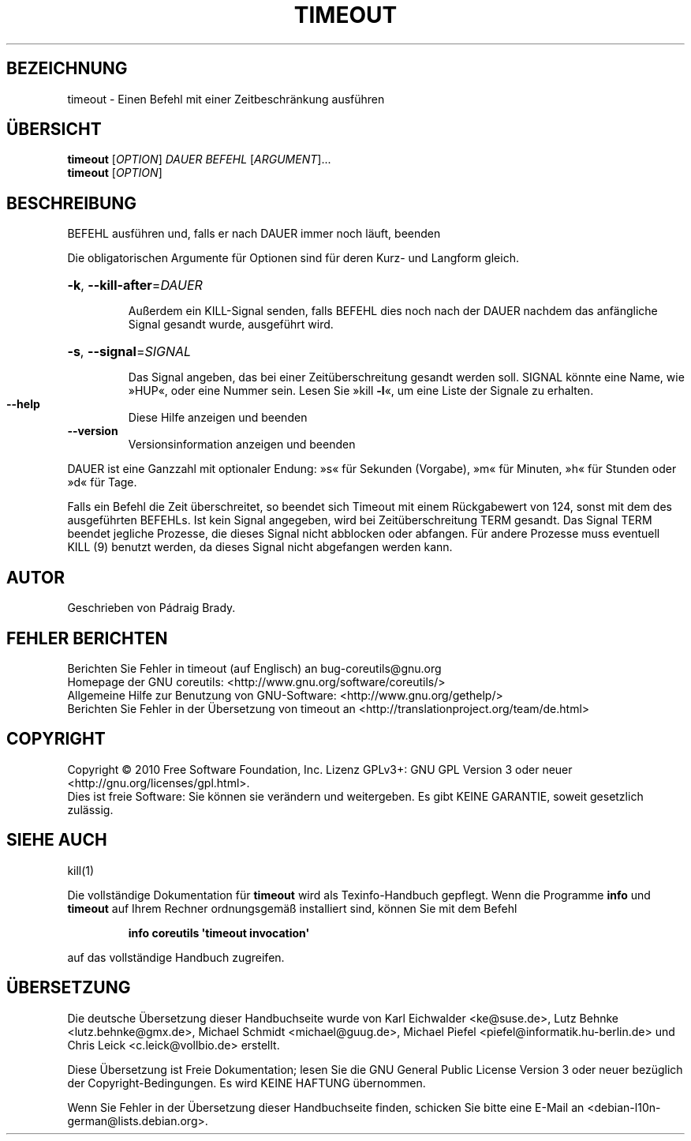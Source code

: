 .\" DO NOT MODIFY THIS FILE!  It was generated by help2man 1.35.
.\"*******************************************************************
.\"
.\" This file was generated with po4a. Translate the source file.
.\"
.\"*******************************************************************
.TH TIMEOUT 1 "April 2010" "GNU coreutils 8.5" "Dienstprogramme für Benutzer"
.SH BEZEICHNUNG
timeout \- Einen Befehl mit einer Zeitbeschränkung ausführen
.SH ÜBERSICHT
\fBtimeout\fP [\fIOPTION\fP] \fIDAUER BEFEHL \fP[\fIARGUMENT\fP]...
.br
\fBtimeout\fP [\fIOPTION\fP]
.SH BESCHREIBUNG
.\" Add any additional description here
.PP
BEFEHL ausführen und, falls er nach DAUER immer noch läuft, beenden
.PP
Die obligatorischen Argumente für Optionen sind für deren Kurz\- und Langform
gleich.
.HP
\fB\-k\fP, \fB\-\-kill\-after\fP=\fIDAUER\fP
.IP
Außerdem ein KILL\-Signal senden, falls BEFEHL dies noch nach der DAUER
nachdem das anfängliche Signal gesandt wurde, ausgeführt wird.
.HP
\fB\-s\fP, \fB\-\-signal\fP=\fISIGNAL\fP
.IP
Das Signal angeben, das bei einer Zeitüberschreitung gesandt werden
soll. SIGNAL könnte eine Name, wie »HUP«, oder eine Nummer sein. Lesen Sie
»kill \fB\-l\fP«, um eine Liste der Signale zu erhalten.
.TP 
\fB\-\-help\fP
Diese Hilfe anzeigen und beenden
.TP 
\fB\-\-version\fP
Versionsinformation anzeigen und beenden
.PP
DAUER ist eine Ganzzahl mit optionaler Endung: »s« für Sekunden (Vorgabe),
»m« für Minuten, »h« für Stunden oder »d« für Tage.
.PP
Falls ein Befehl die Zeit überschreitet, so beendet sich Timeout mit einem
Rückgabewert von 124, sonst mit dem des ausgeführten BEFEHLs. Ist kein
Signal angegeben, wird bei Zeitüberschreitung TERM gesandt. Das Signal TERM
beendet jegliche Prozesse, die dieses Signal nicht abblocken oder
abfangen. Für andere Prozesse muss eventuell KILL (9) benutzt werden, da
dieses Signal nicht abgefangen werden kann.
.SH AUTOR
Geschrieben von Pádraig Brady.
.SH "FEHLER BERICHTEN"
Berichten Sie Fehler in timeout (auf Englisch) an bug\-coreutils@gnu.org
.br
Homepage der GNU coreutils: <http://www.gnu.org/software/coreutils/>
.br
Allgemeine Hilfe zur Benutzung von GNU\-Software:
<http://www.gnu.org/gethelp/>
.br
Berichten Sie Fehler in der Übersetzung von timeout an
<http://translationproject.org/team/de.html>
.SH COPYRIGHT
Copyright \(co 2010 Free Software Foundation, Inc. Lizenz GPLv3+: GNU GPL
Version 3 oder neuer <http://gnu.org/licenses/gpl.html>.
.br
Dies ist freie Software: Sie können sie verändern und weitergeben. Es gibt
KEINE GARANTIE, soweit gesetzlich zulässig.
.SH "SIEHE AUCH"
kill(1)
.PP
Die vollständige Dokumentation für \fBtimeout\fP wird als Texinfo\-Handbuch
gepflegt. Wenn die Programme \fBinfo\fP und \fBtimeout\fP auf Ihrem Rechner
ordnungsgemäß installiert sind, können Sie mit dem Befehl
.IP
\fBinfo coreutils \(aqtimeout invocation\(aq\fP
.PP
auf das vollständige Handbuch zugreifen.

.SH ÜBERSETZUNG
Die deutsche Übersetzung dieser Handbuchseite wurde von
Karl Eichwalder <ke@suse.de>,
Lutz Behnke <lutz.behnke@gmx.de>,
Michael Schmidt <michael@guug.de>,
Michael Piefel <piefel@informatik.hu-berlin.de>
und
Chris Leick <c.leick@vollbio.de>
erstellt.

Diese Übersetzung ist Freie Dokumentation; lesen Sie die
GNU General Public License Version 3 oder neuer bezüglich der
Copyright-Bedingungen. Es wird KEINE HAFTUNG übernommen.

Wenn Sie Fehler in der Übersetzung dieser Handbuchseite finden,
schicken Sie bitte eine E-Mail an <debian-l10n-german@lists.debian.org>.
